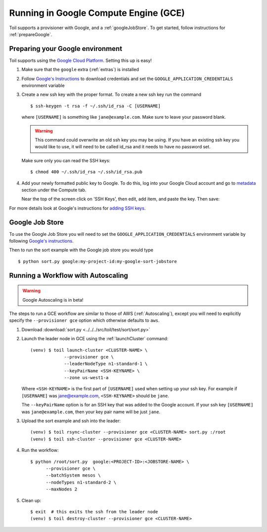 .. _runningGCE:

Running in Google Compute Engine (GCE)
======================================

Toil supports a provisioner with Google, and a :ref:`googleJobStore`. To get started, follow instructions
for :ref:`prepareGoogle`.

.. _prepareGoogle:

Preparing your Google environment
---------------------------------

Toil supports using the `Google Cloud Platform`_. Setting this up is easy!

#. Make sure that the ``google`` extra (:ref:`extras`) is installed

#. Follow `Google's Instructions`_ to download credentials and set the
   ``GOOGLE_APPLICATION_CREDENTIALS`` environment variable

#. Create a new ssh key with the proper format.  To create a new ssh key run the command ::

       $ ssh-keygen -t rsa -f ~/.ssh/id_rsa -C [USERNAME]

   where ``[USERNAME]`` is something like ``jane@example.com``. Make sure to leave your password blank.

   .. warning::
       This command could overwrite an old ssh key you may be using.  If you have an existing ssh key
       you would like to use, it will need to be called id_rsa and it needs to have no password set.

   Make sure only you can read the SSH keys: ::

       $ chmod 400 ~/.ssh/id_rsa ~/.ssh/id_rsa.pub

#. Add your newly formatted public key to Google. To do this, log into your Google Cloud account
   and go to `metadata`_ section under the Compute tab.

   .. image:: googleScreenShot.png

   Near the top of the screen click on 'SSH Keys', then edit, add item, and paste the key. Then save:

   .. image:: googleScreenShot2.png

For more details look at Google's instructions for `adding SSH keys`_.

.. _Google Cloud Platform: https://cloud.google.com/storage/
.. _adding SSH keys: https://cloud.google.com/compute/docs/instances/adding-removing-ssh-keys
.. _metadata: https://console.cloud.google.com/compute/metadata
.. _Google's Instructions: https://cloud.google.com/docs/authentication/getting-started

.. _googleJobStore:

Google Job Store
----------------

To use the Google Job Store you will need to set the
``GOOGLE_APPLICATION_CREDENTIALS`` environment variable by following `Google's instructions`_.

Then to run the sort example with the Google job store you would type ::

    $ python sort.py google:my-project-id:my-google-sort-jobstore

Running a Workflow with Autoscaling
-----------------------------------

.. warning::
   Google Autoscaling is in beta!

The steps to run a GCE workflow are similar to those of AWS (:ref:`Autoscaling`), except you will
need to explicitly specify the ``--provisioner gce`` option which otherwise defaults to ``aws``.

#. Download :download:`sort.py <../../../src/toil/test/sort/sort.py>`

#. Launch the leader node in GCE using the :ref:`launchCluster` command::

    (venv) $ toil launch-cluster <CLUSTER-NAME> \
	         --provisioner gce \
		 --leaderNodeType n1-standard-1 \
		 --keyPairName <SSH-KEYNAME> \
		 --zone us-west1-a

   Where ``<SSH-KEYNAME>`` is the first part of ``[USERNAME]`` used when setting up your ssh key.
   For example if ``[USERNAME]`` was jane@example.com, ``<SSH-KEYNAME>`` should be ``jane``.


   The ``--keyPairName`` option is for an SSH key that was added to the Google account. If your ssh
   key ``[USERNAME]`` was ``jane@example.com``, then your key pair name will be just ``jane``.

#. Upload the sort example and ssh into the leader::

    (venv) $ toil rsync-cluster --provisioner gce <CLUSTER-NAME> sort.py :/root
    (venv) $ toil ssh-cluster --provisioner gce <CLUSTER-NAME>

#. Run the workflow::

    $ python /root/sort.py  google:<PROJECT-ID>:<JOBSTORE-NAME> \
          --provisioner gce \
	  --batchSystem mesos \
	  --nodeTypes n1-standard-2 \
	  --maxNodes 2

#. Clean up::

    $ exit  # this exits the ssh from the leader node
    (venv) $ toil destroy-cluster --provisioner gce <CLUSTER-NAME>

.. _Google's Instructions: https://cloud.google.com/docs/authentication/getting-started


